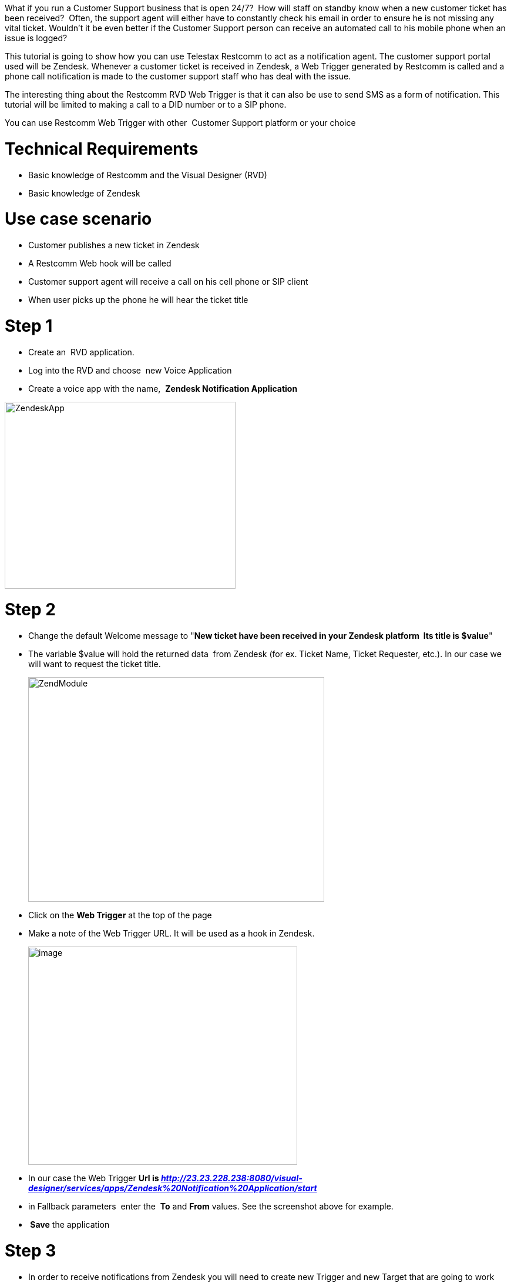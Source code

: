 What if you run a Customer Support business that is open 24/7?  How will staff on standby know when a new customer ticket has been received?  Often, the support agent will either have to constantly check his email in order to ensure he is not missing any vital ticket. Wouldn't it be even better if the Customer Support person can receive an automated call to his mobile phone when an issue is logged? 

This tutorial is going to show how you can use Telestax Restcomm to act as a notification agent. The customer support portal used will be Zendesk. Whenever a customer ticket is received in Zendesk, a Web Trigger generated by Restcomm is called and a phone call notification is made to the customer support staff who has deal with the issue. 

The interesting thing about the Restcomm RVD Web Trigger is that it can also be use to send SMS as a form of notification. This tutorial will be limited to making a call to a DID number or to a SIP phone. 

You can use Restcomm Web Trigger with other  Customer Support platform or your choice   

= Technical Requirements

* Basic knowledge of Restcomm and the Visual Designer (RVD)
* Basic knowledge of Zendesk

= Use case scenario

* Customer publishes a new ticket in Zendesk
* A Restcomm Web hook will be called
* Customer support agent will receive a call on his cell phone or SIP client
* When user picks up the phone he will hear the ticket title

= Step 1

* Create an  RVD application.
* Log into the RVD and choose  new Voice Application
* Create a voice app with the name,  *Zendesk Notification Application*

image:./images/ZendeskApp.jpg[ZendeskApp,width=393,height=318]

= Step 2

* Change the default Welcome message to "**New ticket have been received in your Zendesk platform  Its title is $value**"
* The variable $value will hold the returned data  from Zendesk (for ex. Ticket Name, Ticket Requester, etc.). In our case we will want to request the ticket title.
+
image:./images/ZendModule.jpg[ZendModule,width=504,height=382]
+
* Click on the *Web Trigger* at the top of the page
* Make a note of the Web Trigger URL. It will be used as a hook in Zendesk.
+
image:./images/webtrigger1.jpg[image,width=458,height=371]
+
* In our case the Web Trigger *Url is __http://23.23.228.238:8080/visual-designer/services/apps/Zendesk%20Notification%20Application/start__*
* in Fallback parameters  enter the  *To* and *From* values. See the screenshot above for example.
* * Save* the application

= Step 3

* In order to receive notifications from Zendesk you will need to create new Trigger and new Target that are going to work with the the RVD application.
* Go to your Zendesk admin account. Find Settings section.
* Click on Extensions.
* Choose to Add New Target.
* Choose to add URL target
+
image:./images/ZendExtension.jpg[ZendExtension,width=494,height=400]
+
* Specify Title for the new target. In our case we will use "**Notify when New Ticket has been received**"
* Now go back to RVD and copy the Web Trigger Url *(http://23.23.228.238:8080/visual-designer/services/apps/Zendesk%20Notification%20Application/start)*
* Go to Zendesk and past the link in Target Url section
* Choose GET as Method
* Use "value" as attribute name. In our case that variable will get Ticket's title
* From the drop down menu under the *Basic Authentication* section choose to Create target and then *click Submit*

image:./images/ZendTarget.jpg[ZendTarget,width=440,height=356]

= Step 4

* Next, go to Business Rules section.
* Click on Triggers.
* Choose to Add New Trigger
+
image:./images/newTrigger.jpg[newTrigger,width=467,height=378]
+
* Specify Trigger title. Our trigger title is "**Notify when new trigger have been received**"
* In *Meet all of following conditions* section choose Ticket is.. ,  Created.
* In *Perform these actions section* choose to Notify target. From the drop down menu choose created target
* In Message text area type "**{{ticket.title}}**".
* Click on Create Trigger button

_**Tip:** If you want to get other Zendesk information, click on View available placeholders under the text area. There, you will find all the available placeholders, use them according to your needs._ 

image:./images/zendTrigger.jpg[zendTrigger,width=493,height=399]

Configuration is complete. You will receive notification call when a new ticket is created in your Zendesk platform.  
